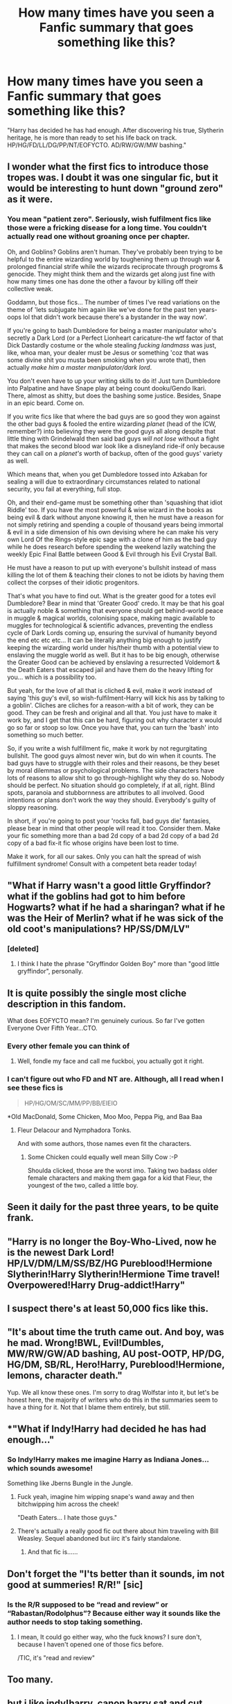 #+TITLE: How many times have you seen a Fanfic summary that goes something like this?

* How many times have you seen a Fanfic summary that goes something like this?
:PROPERTIES:
:Author: Englishhedgehog13
:Score: 24
:DateUnix: 1459207263.0
:DateShort: 2016-Mar-29
:FlairText: Discussion
:END:
"Harry has decided he has had enough. After discovering his true, Slytherin heritage, he is more than ready to set his life back on track. HP/HG/FD/LL/DG/PP/NT/EOFYCTO. AD/RW/GW/MW bashing."


** I wonder what the first fics to introduce those tropes was. I doubt it was one singular fic, but it would be interesting to hunt down "ground zero" as it were.
:PROPERTIES:
:Author: NaughtyGaymer
:Score: 26
:DateUnix: 1459209936.0
:DateShort: 2016-Mar-29
:END:

*** You mean "patient zero". Seriously, wish fulfilment fics like those were a fricking disease for a long time. You couldn't actually read one without groaning once per chapter.

Oh, and Goblins? Goblins aren't human. They've probably been trying to be helpful to the entire wizarding world by toughening them up through war & prolonged financial strife while the wizards reciprocate through progroms & genocide. They might think them and the wizards get along just fine with how many times one has done the other a favour by killing off their collective weak.

Goddamn, but those fics... The number of times I've read variations on the theme of 'lets subjugate him again like we've done for the past ten years-oops lol that didn't work because there's a bystander in the way now'.

If you're going to bash Dumbledore for being a master manipulator who's secretly a Dark Lord (or a Perfect Lionheart caricature-the wtf factor of that Dick Dastardly costume or the whole stealing /fucking landmass/ was just, like, whoa man, your dealer must be Jesus or something 'coz that was some divine shit you musta been smoking when you wrote that), then actually /make him a master manipulator/dark lord/.

You don't even have to up your writing skills to do it! Just turn Dumbledore into Palpatine and have Snape play at being count dooku/Gendo Ikari. There, almost as shitty, but does the bashing some justice. Besides, Snape in an epic beard. Come on.

If you write fics like that where the bad guys are so good they won against the other bad guys & fooled the entire wizarding /planet/ (head of the ICW, remember?) into believing they were the good guys all along despite that little thing with Grindelwald then said bad guys /will not lose/ without a fight that makes the second blood war look like a disneyland ride-if only because they can call on a /planet's/ worth of backup, often of the good guys' variety as well.

Which means that, when you get Dumbledore tossed into Azkaban for sealing a will due to extraordinary circumstances related to national security, you fail at everything, full stop.

Oh, and their end-game must be something other than 'squashing that idiot Riddle' too. If you have /the/ most powerful & wise wizard in the books as being evil & dark without anyone knowing it, then he must have a reason for not simply retiring and spending a couple of thousand years being immortal & evil in a side dimension of his own devising where he can make his very own Lord Of the Rings-style epic sage with a clone of him as the bad guy while he does research before spending the weekend lazily watching the weekly Epic Final Battle between Good & Evil through his Evil Crystal Ball.

He must have a reason to put up with everyone's bullshit instead of mass killing the lot of them & teaching their clones to not be idiots by having them collect the corpses of their idiotic progenitors.

That's what you have to find out. What is the greater good for a totes evil Dumbledore? Bear in mind that 'Greater Good' credo. It may be that his goal is actually noble & something that everyone should get behind-world peace in muggle & magical worlds, colonising space, making magic available to muggles for technological & scientific advances, preventing the endless cycle of Dark Lords coming up, ensuring the survival of humanity beyond the end etc etc etc... It can be literally anything big enough to justify keeping the wizarding world under his/their thumb with a potential view to enslaving the muggle world as well. But it has to be big enough, otherwise the Greater Good can be achieved by enslaving a resurrected Voldemort & the Death Eaters that escaped jail and have them do the heavy lifting for you... which is a possibility too.

But yeah, for the love of all that is cliched & evil, make it /work/ instead of saying 'this guy's evil, so wish-fulfilment-Harry will kick his ass by talking to a goblin'. Cliches are cliches for a reason-with a bit of work, they can be good. They can be fresh and original and all that. You just have to make it work by, and I get that this can be hard, figuring out why character x would go so far or stoop so low. Once you have that, you can turn the 'bash' into something so much better.

So, if you write a wish fulfillment fic, make it work by not regurgitating bullshit. The good guys almost never win, but do win when it counts. The bad guys have to struggle with their roles and their reasons, be they beset by moral dilemmas or psychological problems. The side characters have lots of reasons to allow shit to go through-highlight why they do so. Nobody should be perfect. No situation should go completely, if at all, right. Blind spots, paranoia and stubbornness are attributes to all involved. Good intentions or plans don't work the way they should. Everybody's guilty of sloppy reasoning.

In short, if you're going to post your 'rocks fall, bad guys die' fantasies, please bear in mind that other people will read it too. Consider them. Make your fic something more than a bad 2d copy of a bad 2d copy of a bad 2d copy of a bad fix-it fic whose origins have been lost to time.

Make it work, for all our sakes. Only you can halt the spread of wish fulfillment syndrome! Consult with a competent beta reader today!
:PROPERTIES:
:Author: darklooshkin
:Score: 3
:DateUnix: 1459728151.0
:DateShort: 2016-Apr-04
:END:


** "What if Harry wasn't a good little Gryffindor? what if the goblins had got to him before Hogwarts? what if he had a sharingan? what if he was the Heir of Merlin? what if he was sick of the old coot's manipulations? HP/SS/DM/LV"
:PROPERTIES:
:Author: Almavet
:Score: 17
:DateUnix: 1459213716.0
:DateShort: 2016-Mar-29
:END:

*** [deleted]
:PROPERTIES:
:Score: 9
:DateUnix: 1459219893.0
:DateShort: 2016-Mar-29
:END:

**** I think I hate the phrase "Gryffindor Golden Boy" more than "good little gryffindor", personally.
:PROPERTIES:
:Author: mishystellar
:Score: 3
:DateUnix: 1459275087.0
:DateShort: 2016-Mar-29
:END:


** It is quite possibly the single most cliche description in this fandom.

What does EOFYCTO mean? I'm genuinely curious. So far I've gotten Everyone Over Fifth Year...CTO.
:PROPERTIES:
:Author: Averant
:Score: 11
:DateUnix: 1459209473.0
:DateShort: 2016-Mar-29
:END:

*** Every other female you can think of
:PROPERTIES:
:Author: UndeadBBQ
:Score: 18
:DateUnix: 1459209674.0
:DateShort: 2016-Mar-29
:END:

**** Well, fondle my face and call me fuckboi, you actually got it right.
:PROPERTIES:
:Author: Englishhedgehog13
:Score: 27
:DateUnix: 1459214802.0
:DateShort: 2016-Mar-29
:END:


*** I can't figure out who FD and NT are. Although, all I read when I see these fics is

#+begin_quote
  HP/HG/OM/SC/MM/PP/BB/EIEIO
#+end_quote

*Old MacDonald, Some Chicken, Moo Moo, Peppa Pig, and Baa Baa
:PROPERTIES:
:Author: Lamenardo
:Score: 9
:DateUnix: 1459211700.0
:DateShort: 2016-Mar-29
:END:

**** Fleur Delacour and Nymphadora Tonks.

And with some authors, those names even fit the characters.
:PROPERTIES:
:Author: Averant
:Score: 4
:DateUnix: 1459211943.0
:DateShort: 2016-Mar-29
:END:

***** Some Chicken could equally well mean Silly Cow :-P

Shoulda clicked, those are the worst imo. Taking two badass older female characters and making them gaga for a kid that Fleur, the youngest of the two, called a little boy.
:PROPERTIES:
:Author: Lamenardo
:Score: 3
:DateUnix: 1459218942.0
:DateShort: 2016-Mar-29
:END:


** Seen it daily for the past three years, to be quite frank.
:PROPERTIES:
:Author: Pashow
:Score: 10
:DateUnix: 1459207890.0
:DateShort: 2016-Mar-29
:END:


** "Harry is no longer the Boy-Who-Lived, now he is the newest Dark Lord! HP/LV/DM/LM/SS/BZ/HG Pureblood!Hermione Slytherin!Harry Slytherin!Hermione Time travel! Overpowered!Harry Drug-addict!Harry"
:PROPERTIES:
:Score: 10
:DateUnix: 1459214638.0
:DateShort: 2016-Mar-29
:END:


** I suspect there's at least 50,000 fics like this.
:PROPERTIES:
:Author: Lord_Anarchy
:Score: 7
:DateUnix: 1459216950.0
:DateShort: 2016-Mar-29
:END:


** "It's about time the truth came out. And boy, was he mad. Wrong!BWL, Evil!Dumbles, MW/RW/GW/AD bashing, AU post-OOTP, HP/DG, HG/DM, SB/RL, Hero!Harry, Pureblood!Hermione, lemons, character death."

Yup. We all know these ones. I'm sorry to drag Wolfstar into it, but let's be honest here, the majority of writers who do this in the summaries seem to have a thing for it. Not that I blame them entirely, but still.
:PROPERTIES:
:Author: imjustafangirl
:Score: 7
:DateUnix: 1459223576.0
:DateShort: 2016-Mar-29
:END:


** *"What if Indy!Harry had decided he has had enough..."
:PROPERTIES:
:Author: GitGudYT
:Score: 4
:DateUnix: 1459213578.0
:DateShort: 2016-Mar-29
:END:

*** So Indy!Harry makes me imagine Harry as Indiana Jones... which sounds awesome!

Something like Jberns Bungle in the Jungle.
:PROPERTIES:
:Author: ajford
:Score: 13
:DateUnix: 1459215910.0
:DateShort: 2016-Mar-29
:END:

**** Fuck yeah, imagine him wipping snape's wand away and then bitchwipping him across the cheek!

"Death Eaters... I hate those guys."
:PROPERTIES:
:Author: GitGudYT
:Score: 8
:DateUnix: 1459218720.0
:DateShort: 2016-Mar-29
:END:


**** There's actually a really good fic out there about him traveling with Bill Weasley. Sequel abandoned but iirc it's fairly standalone.
:PROPERTIES:
:Score: 5
:DateUnix: 1459255953.0
:DateShort: 2016-Mar-29
:END:

***** And that fic is......
:PROPERTIES:
:Author: Triliro
:Score: 3
:DateUnix: 1459272557.0
:DateShort: 2016-Mar-29
:END:


** Don't forget the "I'ts better than it sounds, im not good at summeries! R/R!" [sic]
:PROPERTIES:
:Author: Lady_Disdain2014
:Score: 4
:DateUnix: 1459272739.0
:DateShort: 2016-Mar-29
:END:

*** Is the R/R supposed to be “read and review” or “Rabastan/Rodolphus”? Because either way it sounds like the author needs to stop taking something.
:PROPERTIES:
:Author: Kazeto
:Score: 1
:DateUnix: 1459712677.0
:DateShort: 2016-Apr-04
:END:

**** I mean, It could go either way, who the fuck knows? I sure don't, because I haven't opened one of those fics before.

/TIC, it's "read and review"
:PROPERTIES:
:Author: Lady_Disdain2014
:Score: 2
:DateUnix: 1459728228.0
:DateShort: 2016-Apr-04
:END:


** Too many.
:PROPERTIES:
:Author: Hpfm2
:Score: 3
:DateUnix: 1459207493.0
:DateShort: 2016-Mar-29
:END:


** but i like indy!harry. canon harry sat and cut himself for the edification of umbridge while the adults cowered, so yeah.. a bit of gumption and let's toad stomp.
:PROPERTIES:
:Author: sfjoellen
:Score: 2
:DateUnix: 1459263436.0
:DateShort: 2016-Mar-29
:END:


** ... On the bright side, it's informative.
:PROPERTIES:
:Author: passingavery
:Score: 2
:DateUnix: 1459342473.0
:DateShort: 2016-Mar-30
:END:

*** Well, yes, but “I no can rite” would have been more succinct while still conveying the same point across.
:PROPERTIES:
:Author: Kazeto
:Score: 1
:DateUnix: 1459712732.0
:DateShort: 2016-Apr-04
:END:
